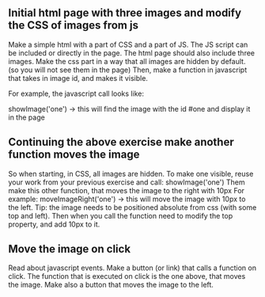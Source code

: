 ** Initial html page with three images and modify the CSS of images from js
Make a simple html with a part of CSS and a part of JS. The JS script can be included or directly in the page.
The html page should also include three images. Make the css part in a way that all images are hidden by default. (so you will not see them in the page)
Then, make a function in javascript that takes in image id, and makes it visible.

For example, the javascript call looks like:

showImage('one') -> this will find the image with the id #one and display it in the page



** Continuing the above exercise make another function moves the image
So when starting, in CSS, all images are hidden. To make one visible, reuse your work from your previous exercise and call: showImage('one')
Them make this other function, that moves the image to the right with 10px
For example: moveImageRight('one') -> this will move the image with 10px to the left. Tip: the image needs to be positioned absolute from css (with some top and left). 
Then when you call the function need to modify the top property, and add 10px to it.


** Move the image on click
Read about javascript events. Make a button (or link) that calls a function on click. The function that is executed on click is the one above, that moves the image.
Make also a button that moves the image to the left.



